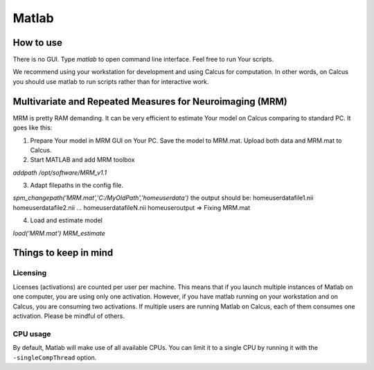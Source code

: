 Matlab
======

How to use
----------

There is no GUI. Type `matlab` to open command line interface. Feel free to run Your scripts.

We recommend using your workstation for development and using Calcus for computation. In other words, on Calcus you should use matlab to run scripts rather than for interactive work.

.. todo::
   * Add more details and an example launch command;
   * Discuss SPM (separate subsection?)

Multivariate and Repeated Measures for Neuroimaging (MRM)
---------------------------------------------------------

MRM is pretty RAM demanding. It can be very efficient to estimate Your model on Calcus comparing to standard PC. It goes like this:

1. Prepare Your model in MRM GUI on Your PC. Save the model to MRM.mat. Upload both data and MRM.mat to Calcus.

2. Start MATLAB and add MRM toolbox

`addpath /opt/software/MRM_v1.1`

3. Adapt filepaths in the config file.

`spm_changepath('MRM.mat','C:/MyOldPath','\home\user\data')`
the output should be:
\home\user\datafile1.nii
\home\user\datafile2.nii
...
\home\user\datafileN.nii
\home\user\output
=> Fixing MRM.mat

4. Load and estimate model

`load('MRM.mat')
MRM_estimate`


Things to keep in mind
----------------------

Licensing
^^^^^^^^^

Licenses (activations) are counted per user per machine. This means that if you launch multiple instances of Matlab on one computer, you are using only one activation. However, if you have matlab running on your workstation and on Calcus, you are consuming two activations. If multiple users are running Matlab on Calcus, each of them consumes one activation. Please be mindful of others.

CPU usage
^^^^^^^^^

By default, Matlab will make use of all available CPUs. You can limit it to a single CPU by running it with the ``-singleCompThread`` option.

